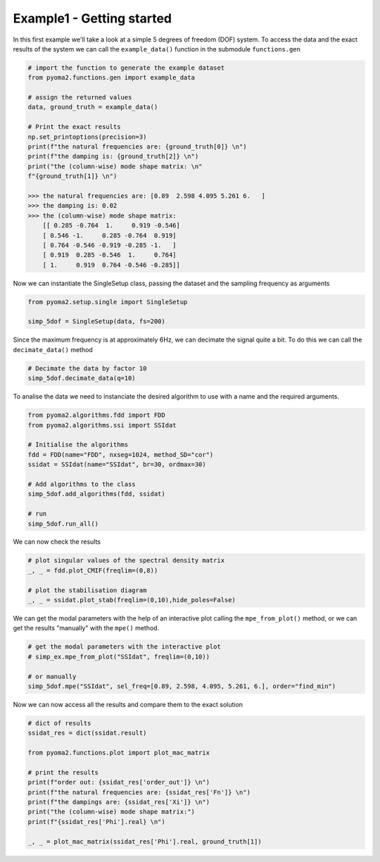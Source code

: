 Example1 - Getting started
==========================

In this first example we'll take a look at a simple 5 degrees of freedom (DOF) system.
To access the data and the exact results of the system we can call the ``example_data()`` function in the submodule ``functions.gen``

.. code:: python

    # import the function to generate the example dataset
    from pyoma2.functions.gen import example_data

    # assign the returned values
    data, ground_truth = example_data()

    # Print the exact results
    np.set_printoptions(precision=3)
    print(f"the natural frequencies are: {ground_truth[0]} \n")
    print(f"the damping is: {ground_truth[2]} \n")
    print("the (column-wise) mode shape matrix: \n"
    f"{ground_truth[1]} \n")

    >>> the natural frequencies are: [0.89  2.598 4.095 5.261 6.   ]
    >>> the damping is: 0.02
    >>> the (column-wise) mode shape matrix:
        [[ 0.285 -0.764  1.     0.919 -0.546]
        [ 0.546 -1.     0.285 -0.764  0.919]
        [ 0.764 -0.546 -0.919 -0.285 -1.   ]
        [ 0.919  0.285 -0.546  1.     0.764]
        [ 1.     0.919  0.764 -0.546 -0.285]]



Now we can instantiate the SingleSetup class, passing the dataset and the sampling frequency as arguments

.. code:: python

    from pyoma2.setup.single import SingleSetup

    simp_5dof = SingleSetup(data, fs=200)


Since the maximum frequency is at approximately 6Hz, we can decimate the signal quite a bit.
To do this we can call the ``decimate_data()`` method

.. code:: python

    # Decimate the data by factor 10
    simp_5dof.decimate_data(q=10)


To analise the data we need to instanciate the desired algorithm to use with a name and the required arguments.

.. code:: python

    from pyoma2.algorithms.fdd import FDD
    from pyoma2.algorithms.ssi import SSIdat

    # Initialise the algorithms
    fdd = FDD(name="FDD", nxseg=1024, method_SD="cor")
    ssidat = SSIdat(name="SSIdat", br=30, ordmax=30)

    # Add algorithms to the class
    simp_5dof.add_algorithms(fdd, ssidat)

    # run
    simp_5dof.run_all()


We can now check the results

.. code:: python


    # plot singular values of the spectral density matrix
    _, _ = fdd.plot_CMIF(freqlim=(0,8))

    # plot the stabilisation diagram
    _, _ = ssidat.plot_stab(freqlim=(0,10),hide_poles=False)

.. image:: /img/Ex1-Fig1.png
.. image:: /img/Ex1-Fig2.png

We can get the modal parameters with the help of an interactive plot calling the ``mpe_from_plot()`` method,
or we can get the results "manually" with the ``mpe()`` method.

.. code:: python

    # get the modal parameters with the interactive plot
    # simp_ex.mpe_from_plot("SSIdat", freqlim=(0,10))

    # or manually
    simp_5dof.mpe("SSIdat", sel_freq=[0.89, 2.598, 4.095, 5.261, 6.], order="find_min")


Now we can now access all the results and compare them to the exact solution

.. code:: python

    # dict of results
    ssidat_res = dict(ssidat.result)

    from pyoma2.functions.plot import plot_mac_matrix

    # print the results
    print(f"order out: {ssidat_res['order_out']} \n")
    print(f"the natural frequencies are: {ssidat_res['Fn']} \n")
    print(f"the dampings are: {ssidat_res['Xi']} \n")
    print("the (column-wise) mode shape matrix:")
    print(f"{ssidat_res['Phi'].real} \n")

    _, _ = plot_mac_matrix(ssidat_res['Phi'].real, ground_truth[1])

.. image:: /img/Ex1-Fig3.png
